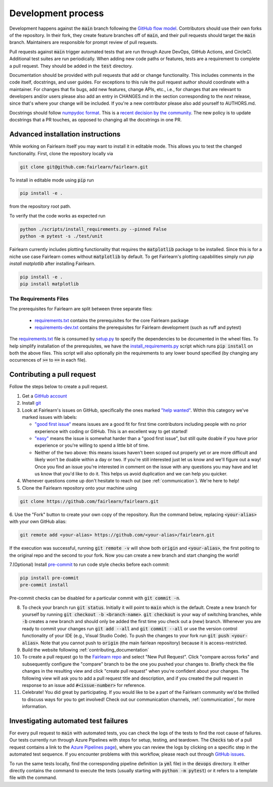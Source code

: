 Development process
-------------------

Development happens against the :code:`main` branch following the
`GitHub flow model <https://guides.github.com/introduction/flow/>`_.
Contributors should use their own forks of the repository. In their fork, they
create feature branches off of :code:`main`, and their pull requests should
target the :code:`main` branch. Maintainers are responsible for prompt
review of pull requests.

Pull requests against :code:`main` trigger automated tests that are run
through Azure DevOps, GitHub Actions, and CircleCI. Additional test suites are
run periodically. When adding new code paths or features, tests are a
requirement to complete a pull request. They should be added in the
:code:`test` directory.

Documentation should be provided with pull requests that add or change
functionality. This includes comments in the code itself, docstrings, and user
guides. For exceptions to this rule the pull request author should coordinate
with a maintainer. For changes that fix bugs, add new features, change APIs,
etc., i.e., for changes that are relevant to developers and/or users please
also add an entry in CHANGES.md in the section corresponding to the *next*
release, since that's where your change will be included.
If you're a new contributor please also add yourself to AUTHORS.md.

Docstrings should follow
`numpydoc format <https://numpydoc.readthedocs.io/en/latest/format.html>`_.
This is a `recent decision by the community <https://github.com/fairlearn/fairlearn/issues/314>`_.
The new policy is to update docstrings that a PR touches, as opposed to
changing all the docstrings in one PR.

Advanced installation instructions
^^^^^^^^^^^^^^^^^^^^^^^^^^^^^^^^^^

While working on Fairlearn itself you may want to install it in editable mode.
This allows you to test the changed functionality. First, clone the repository
locally via

.. code-block::

    git clone git@github.com:fairlearn/fairlearn.git

To install in editable mode using :code:`pip` run

.. code-block::

    pip install -e .

from the repository root path.

To verify that the code works as expected run

.. code-block::

    python ./scripts/install_requirements.py --pinned False
    python -m pytest -s ./test/unit

Fairlearn currently includes plotting functionality that requires the
:code:`matplotlib` package to be installed. Since this is for a niche use case
Fairlearn comes without :code:`matplotlib` by default. To get Fairlearn's
plotting capabilities simply run `pip install matplotlib` after installing
Fairlearn.

.. code-block::

    pip install -e .
    pip install matplotlib

The Requirements Files
""""""""""""""""""""""

The prerequisites for Fairlearn are split between three separate files:

    -  `requirements.txt <https://github.com/fairlearn/fairlearn/blob/main/requirements.txt>`_
       contains the prerequisites for the core Fairlearn package

    -  `requirements-dev.txt <https://github.com/fairlearn/fairlearn/blob/main/requirements-dev.txt>`_ contains
       the prerequisites for Fairlearn development (such as ruff and pytest)

The `requirements.txt <https://github.com/fairlearn/fairlearn/blob/main/requirements.txt>`_
file is consumed
by `setup.py <https://github.com/fairlearn/fairlearn/blob/main/setup.py>`_ to specify the dependencies to be
documented in the wheel files.
To help simplify installation of the prerequisites, we have the
`install_requirements.py <https://github.com/fairlearn/fairlearn/blob/main/scripts/install_requirements.py>`_
script which runs :code:`pip install` on both the above files.
This script will also optionally pin the requirements to any lower bound specified (by changing any
occurrences of :code:`>=` to :code:`==` in each file).

.. _contributing_pull_requests:

Contributing a pull request
^^^^^^^^^^^^^^^^^^^^^^^^^^^

Follow the steps below to create a pull request.

1. Get a `GitHub account <https://github.com/>`_

2. Install `git <https://git-scm.com/book/en/v2/Getting-Started-Installing-Git>`_

3. Look at Fairlearn's issues on GitHub, specifically the ones marked `"help wanted" <https://github.com/fairlearn/fairlearn/issues?q=is%3Aopen+is%3Aissue+label%3A%22help+wanted%22>`_. Within this category we've marked issues with labels:

   - `"good first issue" <https://github.com/fairlearn/fairlearn/issues?q=is%3Aopen+is%3Aissue+label%3A%22help+wanted%22+label%3A%22good+first+issue%22>`_ means issues are a good fit for first time contributors including people with no prior experience with coding or GitHub. This is an excellent way to get started!

   - `"easy" <https://github.com/fairlearn/fairlearn/issues?q=is%3Aopen+is%3Aissue+label%3A%22help+wanted%22+label%3A%22easy%22+>`_ means the issue is somewhat harder than a "good first issue", but still quite doable if you have prior experience or you're willing to spend a little bit of time.

   - Neither of the two above: this means issues haven't been scoped out properly yet or are more difficult and likely won't be doable within a day or two. If you're still interested just let us know and we'll figure out a way! Once you find an issue you're interested in comment on the issue with any questions you may have and let us know that you'd like to do it. This helps us avoid duplication and we can help you quicker.

4. Whenever questions come up don't hesitate to reach out (see :ref:`communication`). We're here to help!

5. Clone the Fairlearn repository onto your machine using

.. code-block::

 git clone https://github.com/fairlearn/fairlearn.git

6. Use the "Fork" button to create your own copy of the repository. Run the
command below, replacing :code:`<your-alias>` with your own GitHub alias:

.. code-block::

 git remote add <your-alias> https://github.com/<your-alias>/fairlearn.git

If the execution was successful, running :code:`git remote -v` will show both
:code:`origin` and :code:`<your-alias>`, the first poiting to the original repo
and the second to your fork. Now you can create a new branch and start changing the world!

7.(Optional) Install `pre-commit <https://pre-commit.com/#install>`_ to run code style checks before each commit:

.. code-block::

 pip install pre-commit
 pre-commit install

Pre-commit checks can be disabled for a particular commit with :code:`git commit -n`.

8. To check your branch run :code:`git status`. Initially it will point to :code:`main` which is the default. Create a new branch for yourself by running :code:`git checkout -b <branch-name>`. :code:`git checkout` is your way of switching branches, while :code:`-b` creates a new branch and should only be added the first time you check out a (new) branch. Whenever you are ready to commit your changes run :code:`git add --all` and :code:`git commit --all` or use the version control functionality of your IDE (e.g., Visual Studio Code). To push the changes to your fork run :code:`git push <your-alias>`. Note that you cannot push to :code:`origin` (the main fairlean repository) because it is access-restricted.

9. Build the website following :ref:`contributing_documentation`

10. To create a pull request go to the `Fairlearn repo <https://github.com/fairlearn/fairlearn/pulls>`_ and select "New Pull Request". Click "compare across forks" and subsequently configure the "compare" branch to be the one you pushed your changes to. Briefly check the file changes in the resulting view and click "create pull request" when you're confident about your changes. The following view will ask you to add a pull request title and description, and if you created the pull request in response to an issue add :code:`#<issue-number>` for reference.

11. Celebrate! You did great by participating. If you would like to be a part of the Fairlearn community we'd be thrilled to discuss ways for you to get involved! Check out our communication channels, :ref:`communication`, for more information.

Investigating automated test failures
^^^^^^^^^^^^^^^^^^^^^^^^^^^^^^^^^^^^^

For every pull request to :code:`main` with automated tests, you can check
the logs of the tests to find the root cause of failures. Our tests currently
run through Azure Pipelines with steps for setup, testing, and teardown. The
:code:`Checks` tab of a pull request contains a link to the
`Azure Pipelines page <dev.azure.com/responsibleai/fairlearn/_build/results>`_),
where you can review the logs by clicking on a specific step in the automated
test sequence. If you encounter problems with this workflow, please reach out
through `GitHub issues <https://github.com/fairlearn/fairlearn/issues>`_.

To run the same tests locally, find the corresponding pipeline definition (a
:code:`yml` file) in the :code:`devops` directory. It either directly contains
the command to execute the tests (usually starting with
:code:`python -m pytest`) or it refers to a template file with the command.
